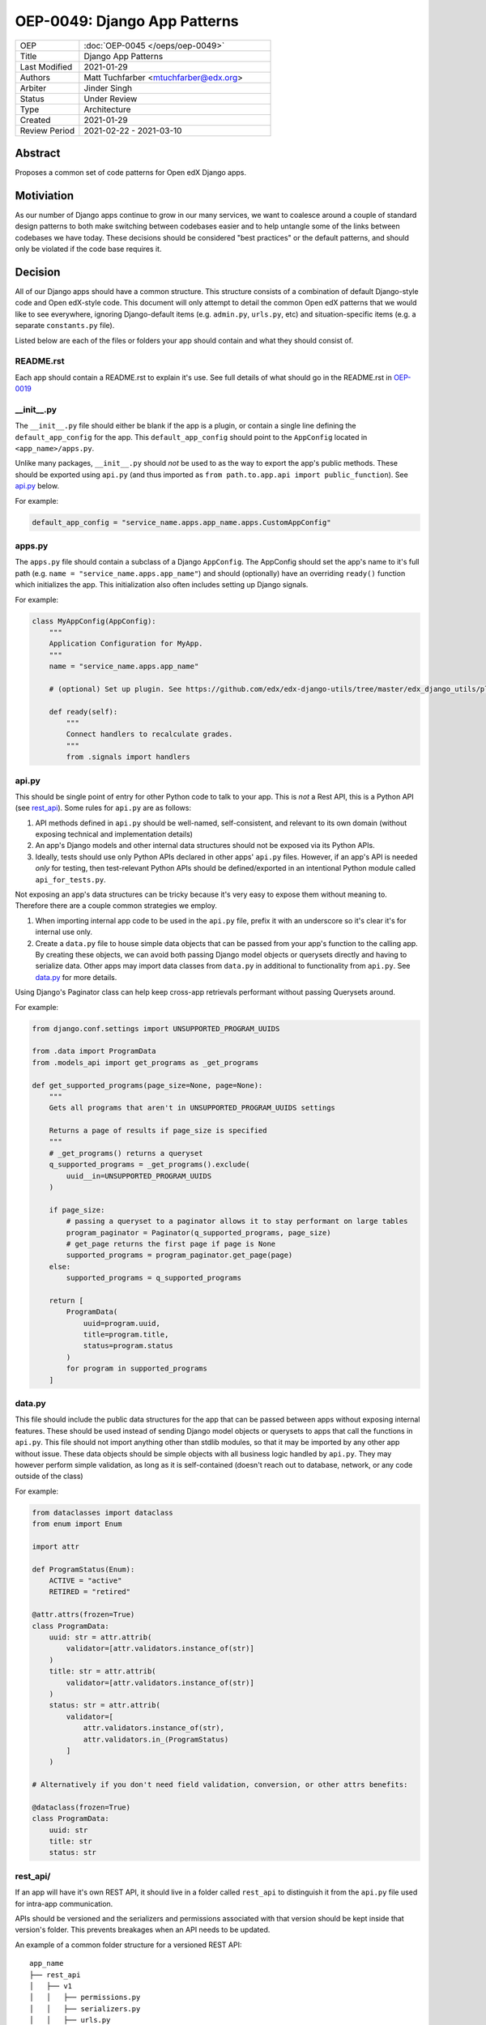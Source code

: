 
=============================
OEP-0049: Django App Patterns
=============================

.. list-table::
   :widths: 25 75

   * - OEP
     - :doc:`OEP-0045 </oeps/oep-0049>`
   * - Title
     - Django App Patterns
   * - Last Modified
     - 2021-01-29
   * - Authors
     - Matt Tuchfarber <mtuchfarber@edx.org>
   * - Arbiter
     - Jinder Singh
   * - Status
     - Under Review
   * - Type
     - Architecture
   * - Created
     - 2021-01-29
   * - Review Period
     - 2021-02-22 - 2021-03-10

Abstract
--------
Proposes a common set of code patterns for Open edX Django apps.

Motiviation
-----------
As our number of Django apps continue to grow in our many services, we want to coalesce around a couple of standard design patterns to both make switching between codebases easier and to help untangle some of the links between codebases we have today. These decisions should be considered "best practices" or the default patterns, and should only be violated if the code base requires it.

Decision
--------
All of our Django apps should have a common structure. This structure consists of a combination of default Django-style code and Open edX-style code. This document will only attempt to detail the common Open edX patterns that we would like to see everywhere, ignoring Django-default items (e.g. ``admin.py``, ``urls.py``, etc) and situation-specific items (e.g. a separate ``constants.py`` file).

Listed below are each of the files or folders your app should contain and what they should consist of.


README.rst
++++++++++
Each app should contain a README.rst to explain it's use. See full details of what should go in the README.rst in OEP-0019_

.. _OEP-0019: https://open-edx-proposals.readthedocs.io/en/latest/oep-0019-bp-developer-documentation.html#readmes

.. ___init__.py:
__init__.py
+++++++++++
The ``__init__.py`` file should either be blank if the app is a plugin, or contain a single line defining the ``default_app_config`` for the app. This ``default_app_config`` should point to the ``AppConfig`` located in ``<app_name>/apps.py``.

Unlike many packages, ``__init__.py`` should *not* be used to as the way to export the app's public methods. These should be exported using ``api.py`` (and thus imported as ``from path.to.app.api import public_function``). See api.py_ below.

For example:

.. code-block:: python

  default_app_config = "service_name.apps.app_name.apps.CustomAppConfig"


.. _apps.py:
apps.py
+++++++
The ``apps.py`` file should contain a subclass of a Django ``AppConfig``. The AppConfig should set the app's name to it's full path (e.g. ``name = "service_name.apps.app_name"``) and should (optionally) have an overriding ``ready()`` function which initializes the app. This initialization also often includes setting up Django signals.

For example:

.. code-block:: python

  class MyAppConfig(AppConfig):
      """
      Application Configuration for MyApp.
      """
      name = "service_name.apps.app_name"

      # (optional) Set up plugin. See https://github.com/edx/edx-django-utils/tree/master/edx_django_utils/plugins

      def ready(self):
          """
          Connect handlers to recalculate grades.
          """
          from .signals import handlers

.. _api.py:
api.py
++++++
This should be single point of entry for other Python code to talk to your app. This is *not* a Rest API, this is a Python API (see rest_api_). Some rules for ``api.py`` are as follows:

1. API methods defined in ``api.py`` should be well-named, self-consistent, and relevant to its own domain (without exposing technical and implementation details)
2. An app's Django models and other internal data structures should not be exposed via its Python APIs.
3. Ideally, tests should use only Python APIs declared in other apps' ``api.py`` files. However, if an app's API is needed *only* for testing, then test-relevant Python APIs should be defined/exported in an intentional Python module called ``api_for_tests.py``.


Not exposing an app's data structures can be tricky because it's very easy to expose them without meaning to. Therefore there are a couple common strategies we employ.

1. When importing internal app code to be used in the ``api.py`` file, prefix it with an underscore so it's clear it's for internal use only.

2. Create a ``data.py`` file to house simple data objects that can be passed from your app's function to the calling app. By creating these objects, we can avoid both passing Django model objects or querysets directly and having to serialize data. Other apps may import data classes from ``data.py`` in additional to functionality from ``api.py``. See data.py_ for more details.

Using Django's Paginator class can help keep cross-app retrievals performant without passing Querysets around.

For example:

.. code-block:: python

  from django.conf.settings import UNSUPPORTED_PROGRAM_UUIDS

  from .data import ProgramData
  from .models_api import get_programs as _get_programs

  def get_supported_programs(page_size=None, page=None):
      """
      Gets all programs that aren't in UNSUPPORTED_PROGRAM_UUIDS settings

      Returns a page of results if page_size is specified
      """
      # _get_programs() returns a queryset
      q_supported_programs = _get_programs().exclude(
          uuid__in=UNSUPPORTED_PROGRAM_UUIDS
      )

      if page_size:
          # passing a queryset to a paginator allows it to stay performant on large tables
          program_paginator = Paginator(q_supported_programs, page_size)
          # get_page returns the first page if page is None
          supported_programs = program_paginator.get_page(page)
      else:
          supported_programs = q_supported_programs

      return [
          ProgramData(
              uuid=program.uuid,
              title=program.title,
              status=program.status
          )
          for program in supported_programs
      ]

.. _data.py:
data.py
+++++++
This file should include the public data structures for the app that can be passed between apps without exposing internal features. These should be used instead of sending Django model objects or querysets to apps that call the functions in ``api.py``. This file should not import anything other than stdlib modules, so that it may be imported by any other app without issue. These data objects should be simple objects with all business logic handled by ``api.py``. They may however perform simple validation, as long as it is self-contained (doesn't reach out to database, network, or any code outside of the class)

For example:

.. code-block:: python


  from dataclasses import dataclass
  from enum import Enum

  import attr

  def ProgramStatus(Enum):
      ACTIVE = "active"
      RETIRED = "retired"

  @attr.attrs(frozen=True)
  class ProgramData:
      uuid: str = attr.attrib(
          validator=[attr.validators.instance_of(str)]
      )
      title: str = attr.attrib(
          validator=[attr.validators.instance_of(str)]
      )
      status: str = attr.attrib(
          validator=[
              attr.validators.instance_of(str),
              attr.validators.in_(ProgramStatus)
          ]
      )

  # Alternatively if you don't need field validation, conversion, or other attrs benefits:

  @dataclass(frozen=True)
  class ProgramData:
      uuid: str
      title: str
      status: str

.. _rest_api:
rest_api/
+++++++++
If an app will have it's own REST API, it should live in a folder called ``rest_api`` to distinguish it from the ``api.py`` file used for intra-app communication.

APIs should be versioned and the serializers and permissions associated with that version should be kept inside that version's folder. This prevents breakages when an API needs to be updated.

An example of a common folder structure for a versioned REST API::

  app_name
  ├── rest_api
  │   ├── v1
  │   │   ├── permissions.py
  │   │   ├── serializers.py
  │   │   ├── urls.py
  │   │   └── views.py
  │   └── urls.py
  ├── urls.py
  └── views.py  # existing legacy non-REST APIs


.. _signals:
signals/
+++++++++
If an app is consuming Django Signals from other apps in the service, it should include a ``signals.py`` file which includes all of it's signal handlers.

Consequences
------------
At this time, there is no plan to enforce any of these guidelines. The vast majority of current Open edX code doesn't yet meet these guidelines, and there will always be exceptions to the rule. The hope is that as developers write new code or refactor existing code, they follow these patterns as best they can. We also hope that code reviewers will ensure these guidelines are followed in the code they approve.
